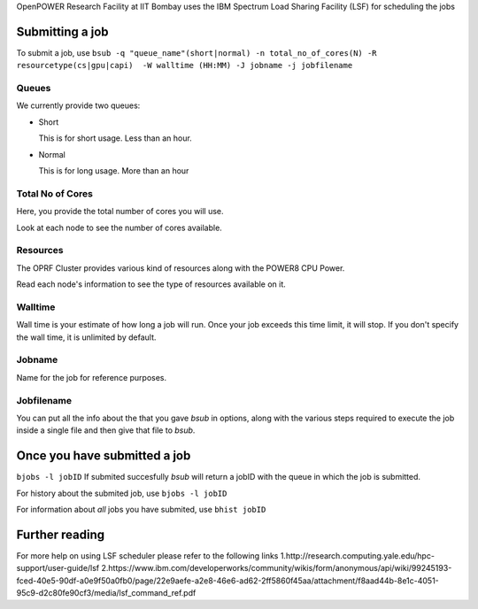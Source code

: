 OpenPOWER Research Facility at IIT Bombay uses the IBM Spectrum Load Sharing Facility (LSF) for scheduling the jobs

Submitting a job
----------------
To submit a job, use
``bsub -q "queue_name"(short|normal) -n total_no_of_cores(N) -R resourcetype(cs|gpu|capi)  -W walltime (HH:MM) -J jobname -j jobfilename``

Queues
~~~~~~
We currently provide two queues:

* Short

  This is for short usage. Less than an hour.

* Normal

  This is for long usage. More than an hour

Total No of Cores
~~~~~~~~~~~~~~~~~

Here, you provide the total number of cores you will use. 

Look at each node to see the number of cores available. 

Resources
~~~~~~~~~

The OPRF Cluster provides various kind of resources along with the POWER8 CPU Power. 

Read each node's information to see the type of resources available on it.

Walltime
~~~~~~~~

Wall time is your estimate of how long a job will run. Once your job exceeds this time limit, it will stop.
If you don't specify the wall time, it is unlimited by default.

Jobname
~~~~~~~

Name for the job for reference purposes.

Jobfilename
~~~~~~~~~~~

You can put all the info about the that you gave *bsub* in options, along with the various steps required to execute the job inside a single file and then give that file to *bsub*.

Once you have submitted a job
-----------------------------
``bjobs -l jobID``
If submited succesfully *bsub* will return a jobID with the queue in which the job is submitted.

For history about the submited job, use
``bjobs -l jobID``

For information about *all* jobs you have submited, use
``bhist jobID``

Further reading
---------------
For more help on using LSF scheduler please refer to the following links
1.http://research.computing.yale.edu/hpc-support/user-guide/lsf
2.https://www.ibm.com/developerworks/community/wikis/form/anonymous/api/wiki/99245193-fced-40e5-90df-a0e9f50a0fb0/page/22e9aefe-a2e8-46e6-ad62-2ff5860f45aa/attachment/f8aad44b-8e1c-4051-95c9-d2c80fe90cf3/media/lsf_command_ref.pdf

